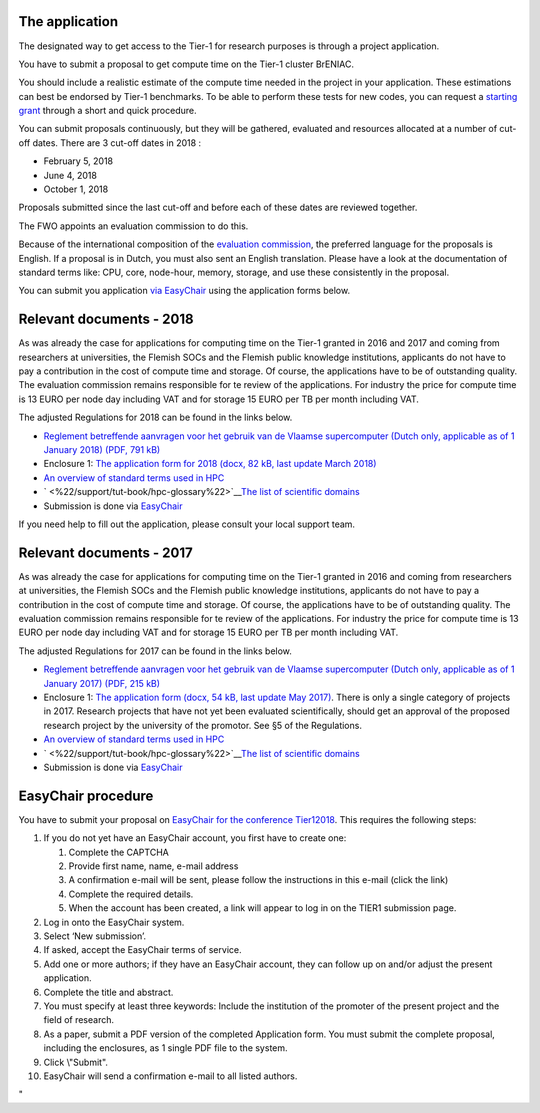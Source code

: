 The application
---------------

The designated way to get access to the Tier-1 for research purposes is
through a project application.

You have to submit a proposal to get compute time on the Tier-1 cluster
BrENIAC.

You should include a realistic estimate of the compute time needed in
the project in your application. These estimations can best be endorsed
by Tier-1 benchmarks. To be able to perform these tests for new codes,
you can request a `starting
grant <\%22/en/access-and-infrastructure/tier1-starting-grant\%22>`__
through a short and quick procedure.

You can submit proposals continuously, but they will be gathered,
evaluated and resources allocated at a number of cut-off dates. There
are 3 cut-off dates in 2018 :

-  February 5, 2018
-  June 4, 2018
-  October 1, 2018

Proposals submitted since the last cut-off and before each of these
dates are reviewed together.

The FWO appoints an evaluation commission to do this.

Because of the international composition of the `evaluation
commission <\%22/en/about-vsc/organisation-structure#tier1-evaluation\%22>`__,
the preferred language for the proposals is English. If a proposal is in
Dutch, you must also sent an English translation. Please have a look at
the documentation of standard terms like: CPU, core, node-hour, memory,
storage, and use these consistently in the proposal.

| You can submit you application `via
  EasyChair <\%22https://easychair.org/conferences/?conf=tier12017\%22>`__
  using the application forms below.

Relevant documents - 2018
-------------------------

As was already the case for applications for computing time on the
Tier-1 granted in 2016 and 2017 and coming from researchers at
universities, the Flemish SOCs and the Flemish public knowledge
institutions, applicants do not have to pay a contribution in the cost
of compute time and storage. Of course, the applications have to be of
outstanding quality. The evaluation commission remains responsible for
te review of the applications. For industry the price for compute time
is 13 EURO per node day including VAT and for storage 15 EURO per TB per
month including VAT.

The adjusted Regulations for 2018 can be found in the links below.

-  `Reglement betreffende aanvragen voor het gebruik van de Vlaamse
   supercomputer (Dutch only, applicable as of 1 January 2018) (PDF, 791
   kB) <\%22/assets/1327\%22>`__
-  Enclosure 1: `The application form for 2018 (docx, 82 kB, last update
   March 2018) <\%22/assets/1329\%22>`__
-  `An overview of standard terms used in
   HPC <\%22/support/tut-book/hpc-glossary\%22>`__
-  ` <\%22/support/tut-book/hpc-glossary\%22>`__\ `The list of
   scientific
   domains <\%22/en/access-and-infrastructure/project-access-tier1/domains\%22>`__
-  Submission is done via `EasyChair <\%22#easychair\%22>`__

If you need help to fill out the application, please consult your local
support team.

Relevant documents - 2017
-------------------------

As was already the case for applications for computing time on the
Tier-1 granted in 2016 and coming from researchers at universities, the
Flemish SOCs and the Flemish public knowledge institutions, applicants
do not have to pay a contribution in the cost of compute time and
storage. Of course, the applications have to be of outstanding quality.
The evaluation commission remains responsible for te review of the
applications. For industry the price for compute time is 13 EURO per
node day including VAT and for storage 15 EURO per TB per month
including VAT.

The adjusted Regulations for 2017 can be found in the links below.

-  `Reglement betreffende aanvragen voor het gebruik van de Vlaamse
   supercomputer (Dutch only, applicable as of 1 January 2017) (PDF, 215
   kB) <\%22/assets/1171\%22>`__
-  Enclosure 1: `The application form (docx, 54 kB, last update May
   2017) <\%22/assets/1193\%22>`__. There is only a single category of
   projects in 2017. Research projects that have not yet been evaluated
   scientifically, should get an approval of the proposed research
   project by the university of the promotor. See §5 of the Regulations.
-  `An overview of standard terms used in
   HPC <\%22/support/tut-book/hpc-glossary\%22>`__
-  ` <\%22/support/tut-book/hpc-glossary\%22>`__\ `The list of
   scientific
   domains <\%22/en/access-and-infrastructure/project-access-tier1/domains\%22>`__
-  Submission is done via `EasyChair <\%22#easychair\%22>`__

EasyChair procedure
-------------------

| You have to submit your proposal on `EasyChair for the conference
  Tier12018 <\%22https://easychair.org/conferences/?conf=tier12018\%22>`__.
  This requires the following steps:

#. If you do not yet have an EasyChair account, you first have to create
   one:

   #. Complete the CAPTCHA
   #. Provide first name, name, e-mail address
   #. A confirmation e-mail will be sent, please follow the instructions
      in this e-mail (click the link)
   #. Complete the required details.
   #. When the account has been created, a link will appear to log in on
      the TIER1 submission page.

#. Log in onto the EasyChair system.
#. Select ‘New submission’.
#. If asked, accept the EasyChair terms of service.
#. Add one or more authors; if they have an EasyChair account, they can
   follow up on and/or adjust the present application.
#. Complete the title and abstract.
#. You must specify at least three keywords: Include the institution of
   the promoter of the present project and the field of research.
#. As a paper, submit a PDF version of the completed Application form.
   You must submit the complete proposal, including the enclosures, as 1
   single PDF file to the system.
#. Click \\"Submit\".
#. EasyChair will send a confirmation e-mail to all listed authors.

"
